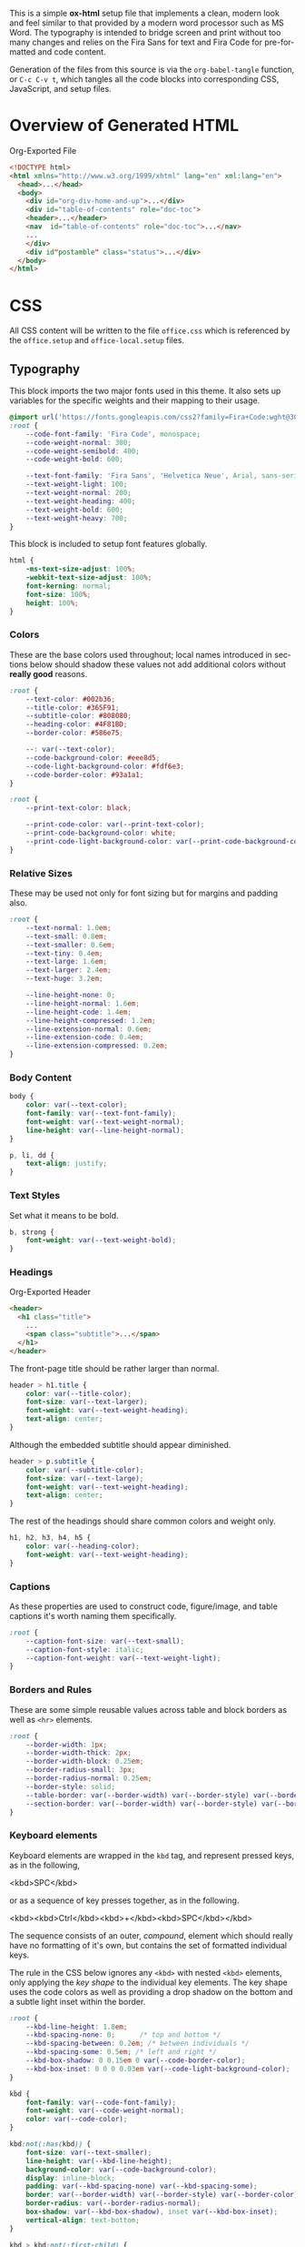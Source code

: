 # -*- mode: org;  -*-
#+AUTHOR: Simon Johnston
#+EMAIL: johnstonskj@gmail.com
#+LANGUAGE: en
#+STARTUP: overview hidestars inlineimages entitiespretty
#+OPTIONS: num:t toc:2

This is a simple *ox-html* setup file that implements a clean, modern look and feel similar to that provided by a modern
word processor such as MS Word. The typography is intended to bridge screen and print without too many changes and
relies on the Fira Sans for text and Fira Code for pre-formatted and code content.

Generation of the files from this source is via the ~org-babel-tangle~ function, or =C-c C-v t=, which tangles all the code
blocks into corresponding CSS, JavaScript, and setup files.

* Overview of Generated HTML

#+CAPTION: Org-Exported File
#+BEGIN_SRC html :tangle no
<!DOCTYPE html>
<html xmlns="http://www.w3.org/1999/xhtml" lang="en" xml:lang="en">
  <head>...</head>
  <body>
    <div id="org-div-home-and-up">...</div>
    <div id="table-of-contents" role="doc-toc">
    <header>...</header>
    <nav  id="table-of-contents" role="doc-toc">...</nav>
    ...
    </div>
    <div id"postamble" class="status">...</div>
  </body>
</html>
#+END_SRC

* CSS
:PROPERTIES:
:header-args: :tangle office.css
:END:

All CSS content will be written to the file =office.css= which is referenced by the =office.setup= and =office-local.setup=
files.

** Typography

This block imports the two major fonts used in this theme. It also sets up variables for the specific weights and their
mapping to their usage.

#+BEGIN_SRC css
@import url('https://fonts.googleapis.com/css2?family=Fira+Code:wght@300;400;600&family=Fira+Sans:ital,wght@0,100;0,200;0,400;0,600;0,700;1,100;1,200;1,400;1,600;1,700&display=swap');
:root {
    --code-font-family: 'Fira Code', monospace;
    --code-weight-normal: 300;
    --code-weight-semibold: 400;
    --code-weight-bold: 600;

    --text-font-family: 'Fira Sans', 'Helvetica Neue', Arial, sans-serif;
    --text-weight-light: 100;
    --text-weight-normal: 200;
    --text-weight-heading: 400;
    --text-weight-bold: 600;
    --text-weight-heavy: 700;
}
#+END_SRC

This block is included to setup font features globally.

#+BEGIN_SRC css
html {
    -ms-text-size-adjust: 100%;
    -webkit-text-size-adjust: 100%;
    font-kerning: normal;
    font-size: 100%;
    height: 100%;
}
#+END_SRC

*** Colors

These are the base colors used throughout; local names introduced in sections below should shadow these values not add
additional colors without *really good* reasons.

#+BEGIN_SRC css
:root {
    --text-color: #002b36;
    --title-color: #365F91;
    --subtitle-color: #808080;
    --heading-color: #4F81BD;
    --border-color: #586e75;
    
    --: var(--text-color);
    --code-background-color: #eee8d5;
    --code-light-background-color: #fdf6e3;
    --code-border-color: #93a1a1;
}
#+END_SRC

#+BEGIN_SRC css
:root {
    --print-text-color: black;
    
    --print-code-color: var(--print-text-color);
    --print-code-background-color: white;
    --print-code-light-background-color: var(--print-code-background-color);
}
#+END_SRC

*** <<sec:relative-sizes>>Relative Sizes

These may be used not only for font sizing but for margins and padding also.

#+BEGIN_SRC css
:root {
    --text-normal: 1.0em;
    --text-small: 0.8em;
    --text-smaller: 0.6em;
    --text-tiny: 0.4em;
    --text-large: 1.6em;
    --text-larger: 2.4em;
    --text-huge: 3.2em;

    --line-height-none: 0;
    --line-height-normal: 1.6em;
    --line-height-code: 1.4em;
    --line-height-compressed: 1.2em;
    --line-extension-normal: 0.6em;
    --line-extension-code: 0.4em;
    --line-extension-compressed: 0.2em;
}
#+END_SRC

*** Body Content

#+BEGIN_SRC css
body {
    color: var(--text-color);
    font-family: var(--text-font-family);
    font-weight: var(--text-weight-normal);
    line-height: var(--line-height-normal);
}
#+END_SRC

#+BEGIN_SRC css
p, li, dd {
    text-align: justify;
}
#+END_SRC

*** Text Styles

Set what it means to be bold.

#+BEGIN_SRC css
b, strong {
    font-weight: var(--text-weight-bold);
}
#+END_SRC

*** Headings

#+CAPTION: Org-Exported Header
#+BEGIN_SRC html :tangle no
<header>
  <h1 class="title">
    ...
    <span class="subtitle">...</span>
  </h1>
</header>
#+END_SRC

The front-page title should be rather larger than normal.

#+BEGIN_SRC css
header > h1.title {
    color: var(--title-color);
    font-size: var(--text-larger);
    font-weight: var(--text-weight-heading);
    text-align: center;
}
#+END_SRC

Although the embedded subtitle should appear diminished.
#+BEGIN_SRC css
header > p.subtitle {
    color: var(--subtitle-color);
    font-size: var(--text-large);
    font-weight: var(--text-weight-heading);
    text-align: center;
}
#+END_SRC

The rest of the headings should share common colors and weight only.

#+BEGIN_SRC css
h1, h2, h3, h4, h5 {
    color: var(--heading-color);
    font-weight: var(--text-weight-heading);
}
#+END_SRC

*** Captions

As these properties are used to construct code, figure/image, and table captions it's worth naming them specifically.

#+BEGIN_SRC css
:root {
    --caption-font-size: var(--text-small);
    --caption-font-style: italic;
    --caption-font-weight: var(--text-weight-light);
}
#+END_SRC

*** Borders and Rules

These are some simple reusable values across table and block borders as well as ~<hr>~ elements.

#+BEGIN_SRC css
:root {
    --border-width: 1px;
    --border-width-thick: 2px;
    --border-width-block: 0.25em;
    --border-radius-small: 3px;
    --border-radius-normal: 0.25em;
    --border-style: solid;
    --table-border: var(--border-width) var(--border-style) var(--border-color);
    --section-border: var(--border-width) var(--border-style) var(--border-color);
}
#+END_SRC

*** Keyboard elements

Keyboard elements are wrapped in the =kbd= tag, and represent pressed keys, as in the following,

#+BEGIN_EXAMPLE html
<kbd>SPC</kbd>
#+END_EXAMPLE

or as a sequence of key presses together, as in the following.

#+BEGIN_EXAMPLE html
<kbd><kbd>Ctrl</kbd><kbd>+</kbd><kbd>SPC</kbd></kbd>
#+END_EXAMPLE

The sequence consists of an outer, /compound/, element which should really have no formatting of it's own, but contains
the set of formatted individual keys.

The rule in the CSS below ignores any =<kbd>= with nested =<kbd>= elements, only applying the /key shape/ to the individual
key elements. The key shape uses the code colors as well as providing a drop shadow on the bottom and a subtle light
inset within the border.

#+BEGIN_SRC css
:root {
    --kbd-line-height: 1.8em;
    --kbd-spacing-none: 0;      /* top and bottom */
    --kbd-spacing-between: 0.2em; /* between individuals */
    --kbd-spacing-some: 0.5em; /* left and right */
    --kbd-box-shadow: 0 0.15em 0 var(--code-border-color);
    --kbd-box-inset: 0 0 0 0.03em var(--code-light-background-color);
}

kbd {
    font-family: var(--code-font-family);
    font-weight: var(--code-weight-normal);
    color: var(--code-color);
}

kbd:not(:has(kbd)) {
    font-size: var(--text-smaller);
    line-height: var(--kbd-line-height);
    background-color: var(--code-background-color);
    display: inline-block;
    padding: var(--kbd-spacing-none) var(--kbd-spacing-some);
    border: var(--border-width) var(--border-style) var(--border-color);
    border-radius: var(--border-radius-normal);
    box-shadow: var(--kbd-box-shadow), inset var(--kbd-box-inset);
    vertical-align: text-bottom;
}

kbd > kbd:not(:first-child) {
    margin-left: var(--kbd-spacing-between);
}

kbd > span.cmd {
    font-size: var(--text-smaller);
    line-height: var(--kbd-line-height);
    margin-left: var(--kbd-spacing-between);
    vertical-align: text-bottom;
}
#+END_SRC

The following classes when applied to the =kbd= element will set the correct/common glyph for that key action. Note that
some will list alternative glyphs, this is useful where the correct glyph does not have broad font support but a
similar, or acceptable, alternative exists.

*Movement Keys*

#+BEGIN_SRC css
/* common, OS-agnostic, key names */
kbd.arrow-up::before {
    /* U+2191: Upwards Arrow ↑ */
    content: "\2191 ";
}
kbd.text-arrow-up::after {
    content: " Up";
}
kbd.arrow-down::before {
    /* U+2193: Downwards Arrow ↓ */
    content: "\2193 ";
}
kbd.text-arrow-down::after {
    content: " Down";
}
kbd.arrow-left::before {
    /* U+2190: Leftwards Arrow ← */
    content: "\2190 ";
}
kbd.text-arrow-left::after {
    content: " Left";
}
kbd.arrow-right::before {
    /* U+2192: Rightwards Arrow → */
    content: "\2192 ";
}
kbd.text-arrow-right::after {
    content: " Right";
}
kbd.page-up::before {
    /* U+21DE: Upwards Arrow with Double Stroke ⇞ */
    content: "\21DE ";
}
kbd.text-page-up::after {
    content: " Pg Up";
}
kbd.page-down::before {
    /* U+21DF: Downwards Arrow with Double Stroke ⇟ */
    content: "\21DF ";
}
kbd.text-page-down::after {
    content: " Pg Dn";
}
kbd.home::before {
    /* U+2196: North West Arrow ↖ */
    /* U+2B76: North West Triangle-Headed Arrow To Bar ⭶ [ official standard ] */
    content: "\2196 ";
}
kbd.text-home::after {
    content: " Home";
}
kbd.mac-home::before {
    /* U+2912: Upwards Arrow To Bar ⤒ */
    content: "\2912 ";
}
kbd.end::before {
    /* &U+2198: South East Arrow Emoji ↘ */
    /* U+2B78: South East Triangle-Headed Arrow To Bar ⭸ [ official standard ] */
    content: "\2198 ";
}
kbd.text-end::after {
    content: " End";
}
kbd.mac-end::before {
    /* U+2913: Downwards Arrow To Bar ⤒ */
    content: "\2913 ";
}
#+END_SRC

*Modifier Keys*

#+BEGIN_SRC css
kbd.shift::before {
    /* U+21E7: Upwards White Arrow ⇧ */
    content: "\21E7 ";
}
kbd.text-shift::after {
    content: " Shift";
}
kbd.caps-lock::before {
    /* U+21EA: Upwards White Arrow from Bar ⇪ */
    content: "\21EA ";
}
kbd.text-caps-lock::after {
    content: " Caps Lock";
}
kbd.control::before {
    /* U+2303: Up Arrowhead ⌃ */
    content: "\2303 ";
}
kbd.text-control::after {
    content: " Ctrl";
}
kbd.alt::before {
    /* U+2387: Alternative Key Symbol ⎇ */
    content: "\2387 ";
}
kbd.text-alt::after {
    content: " Alt";
}
kbd.insert::before {
    /* U+2380: Insertion Symbol ⎀ */
    content: "\2380 ";
}
kbd.text-insert::after {
    content: " Insert";
}
kbd.num-lock::before {
    /* U+21ED: Upwards White Arrow On Pedestal with Vertical Bar ⇭ */
    content: "\21ED ";
}
kbd.text-num-lock::after {
    content: " Num Lock";
}
kbd.text-scroll-lock::after {
    content: " Scroll Lock";
}
kbd.text-alt-graph::after {
    content: " AltGr";
}
kbd.text-print-screen::after {
    content: " Prt Sc";
}
kbd.text-function::after {
    content: " Fn";
}
#+END_SRC

*Text Keys*

#+BEGIN_SRC css
kbd.space::before {
    /* U+2423: Open Box ␣ */
    content: "\2423 ";
}
kbd.text-space::after {
    content: " Space";
}
kbd.tab::before {
    /* U+21B9: Leftwards Arrow To Bar Over Rightwards Arrow To Bar ↹ */
    /* U+2B7E: Horizontal Tab Key ⭾ */
    content: "\21B9 ";
}
kbd.text-tab::after {
    content: " Tab";
}
kbd.tab-right::before {
    /* U+21E5: Rightwards Arrow To Bar ⇥ */
    content: "\21E5 ";
}
kbd.text-tab-right::after {
    content: " Tab Right";
}
kbd.tab-left::before {
    /* U+21E4: Leftwards Arrow To Bar ⇤ */
    content: "\21E4 ";
}
kbd.text-tab-left::after {
    content: "Tab Left";
}
kbd.backspace::before {
    /* U+2190: Leftwards Arrow ← */
    content: "\2190 ";
}
kbd.text-backspace::after {
    content: " Backspace";
}
kbd.mac > kbd.backspace::before {
    /* U+232B: Erase To the Left ⌫ */
    content: "\232B ";
}
kbd.mac > kbd.text-backspace::after {
    content: " Back Space";
}
kbd.delete::before {
    /* U+2326: Erase To the Right ⌦ */
    content: "\2326 ";
}
kbd.text-delete::after {
    content: " Delete";
}
kbd.enter::before {
    /* U+2386: Enter Symbol ⎆ [official standard] */
    /* U+21B5: Downwards Arrow with Corner Leftwards ↵ */
    content: "\21B5 ";
}
kbd.text-enter::after {
    content: " Enter";
}
kbd.mac > kbd.enter::before {
    /* U+2305: Projective ⌅ */
    content: "\2305 ";
}
kbd.mac > kbd.text-enter::after {
    content: " enter";
    font-weight: bold;
}
kbd.return::before {
    /* U+23CE: Return Symbol ⏎ [official standard] */
    content: "\23CE ";
}
kbd.text-return::after {
    content: " Return";
}
kbd.win > kbd.return::before {
    /* U+21B5: Downwards Arrow with Corner Leftwards ↵ */
    content: "\21B5 ";
}
#+END_SRC

*Odd Keys*

#+BEGIN_SRC css
kbd.escape::before {
    /* U+238B: Broken Circle with Northwest Arrow ⎋ */
    content: "\238B ";
}
kbd.text-escape::after {
    content: " Esc";
}
kbd.undo::before {
    /* U+21B6: Anticlockwise Top Semicircle Arrow ↶ */
    /* U+238C: Undo Symbol ⎌ */
    content: "\238C ";
}
kbd.text-undo::after {
    content: " Undo";
}
kbd.redo::before {
    /* U+21B7: Clockwise Top Semicircle Arrow ↶ */
    content: "\21B7 ";
}
kbd.text-redo::after {
    content: " Redo";
}
kbd.break::before {
    /* U+238A: Circled Triangle Down ⎊ */
    content: "\238A ";
}
kbd.text-break::after {
    content: " Break";
}
kbd.power::before {
    /* U+23FC: Power On-Off Symbol ⏼ */
    /* U+23FB: Power Symbol ⏻ */
    content: "\23FB ";
}
kbd.text-power::after {
    content: " Power";
}
kbd.sleep::before {
    /* U+23FE: Power Sleep Symbol ⏾ */
    content: "\23FE ";
}
kbd.text-sleep::after {
    content: " Sleep";
}
#+END_SRC

*O/S Keys - Windows*

#+BEGIN_SRC css
kbd.win > kbd.windows::before {
    /* :U+229E: Squared Plus ⊞ */
   content: "\229E ";
}
kbd.win > kbd.text-windows::after {
   content: " Win";
}
kbd.win > kbd.menu::before {
    /* U+2261: Identical To ≡ */
    /* U+2630: Trigram for Heaven ☰ */
   content: "\2630 ";
}
kbd.win > kbd.text-menu::after {
   content: " Menu";
}
#+END_SRC

*O/S Keys - macos*

#+BEGIN_SRC css
kbd.mac > kbd.option:before {
    /* U+2325: Option Key ⌥ */
    content: "\2325 ";
}
kbd.mac > kbd.text-option::after {
    content: " Option";
}
kbd.mac > kbd.command::before {
    /* U+2318: Place of Interest Sign ⌘ */
    content: "\2318 ";
}
kbd.mac > kbd.text-command::after {
    content: " Cmd";
}
kbd.mac > kbd.globe::before {
    /* U+1F310: Globe with Meridians Emoji 🌐 */
    content: "\1F310 ";
}
#+END_SRC

*O/S Keys - Legacy*

#+BEGIN_SRC css
kbd.legacy > kbd.meta::before {
    /* U+25C6: Black Diamond ◆ */
    content: "\25C6 ";
}
kbd.legacy > kbd.text-meta::after {
    content: " Meta";
}
kbd.legacy > kbd.super::before {
    /* U+2756: Black Diamond Minus White X ❖ */
    content: "\2756 ";
}
kbd.legacy > kbd.text-super::after {
    content: " Super";
}
kbd.legacy > kbd.hyper::before {
    /* U+2727: White Four Pointed Star ✧ */
    /* U+2726: Black Four Pointed Star ✦ */
    content: "\2726 ";
}
kbd.legacy > kbd.text-hyper::after {
    content: " Hyper";
}
kbd.legacy > kbd.control::before {
    /* U+2388: Helm Symbol ⎈ */
    content: "\2388 ";
}
kbd.win.legacy > kbd.control::before {
    /* U+2732: Open Centre Asterisk ✲ */
   content: "\2732 ";
}
#+END_SRC

*Emacs - Because*

#+BEGIN_SRC css
kbd.emacs > kbd.text-arrow-up::after {
    content: " [up key]";
}
kbd.emacs > kbd.text-arrow-down::after {
    content: " [down key]";
}
kbd.emacs > kbd.text-arrow-left::after {
    content: " [left key]";
}
kbd.emacs > kbd.text-arrow-right::after {
    content: " [right key]";
}
kbd.emacs > kbd.text-space::after {
    content: " SPC"
}
kbd.emacs > kbd.text-shift::after {
    content: " S-"
}
kbd.emacs > kbd.text-control::after {
    content: " C-";
}
kbd.emacs > kbd.text-alt::after {
    content: " A-";
}
kbd.emacs > kbd.text-meta::after {
    content: " M-";
}
kbd.emacs > kbd.text-return::after {
    content: " RET";
}
kbd.emacs > kbd.text-backspace::after {
    content: " BS";
}
kbd.emacs > kbd.text-delete::after {
    content: " DEL";
}
kbd.emacs > kbd.text-escape::after {
    content: " ESC";
}
#+END_SRC

** Media Queries

*** Screen

#+BEGIN_SRC css
@media screen {
    :root {
        --root-font-size-small: 14px;
        --root-font-size-normal: 16px;
        --root-font-size-large: 18px;
        --abstract-margin: calc(var(--text-huge) * 2);;
    }
}
#+END_SRC

#+BEGIN_SRC css
body {
    min-height: 100%;
    padding-left: var(--text-large);
    padding-right: var(--text-large)
}
h1.title {
    margin-top: var(--text-normal);
    margin-bottom: var(--text-smaller);
}
#+END_SRC

For mobile devices.

#+BEGIN_SRC css
@media screen and (min-width: 320px) and (max-width: 480px) {
    body {
        font-size: var(--root-font-size-small);
    }
    div#content {
        margin-left: auto;
        margin-right: auto;
        min-width: 21em;
        max-width: 30em;
    }
    img {
        max-width: 420px;
        height: auto;
    }
}
#+END_SRC

For common tablet devices.

#+BEGIN_SRC css
@media screen and (min-width: 481px) and (max-width: 768px)  {
    body {
        font-size: var(--root-font-size-small);
    }
    div#content {
        margin-left: auto;
        margin-right: auto;
        min-width: 30em;
        max-width: 48em;
    }
    img {
        max-width: 640px;
        height: auto;
    }
}
#+END_SRC

For small laptop or large tablet devices.

#+BEGIN_SRC css
@media screen and (min-width: 769px) and (max-width: 1024px)  {
    body {
        font-size: var(--root-font-size-normal);
    }
    div#content {
        margin-left: auto;
        margin-right: auto;
        min-width: 28em;
        max-width: 58em;
    }
    img {
        max-width: 100%;
        height: auto;
    }
}
#+END_SRC

For large laptop or desktop devices.

#+BEGIN_SRC css
@media screen and (min-width: 1025px) and (max-width: 2048px) {
    body {
        font-size: var(--root-font-size-large);
    }
    div#content {
        margin-left: auto;
        margin-right: auto;
		  min-width: 52em;
        max-width: 68em;
    }
    img {
        max-width: 100%;
        height: auto;
    }
}
#+END_SRC

For large displays.

#+BEGIN_SRC css
@media screen and (min-width: 2049px) {
    body {
        font-size: var(--root-font-size-large);
    }
    div#content {
        margin-left: auto;
        margin-right: auto;
        min-width: 68em;
        max-width: 72em;
    }
    img {
        max-width: 100%;
        height: auto;
    }
}
#+END_SRC

*** Print

#+BEGIN_SRC css
@media print {
    :root {
        --root-font-size-small: 12px;
        --root-font-size-normal: 14px;
        --root-font-size-large: 16px;
        --print-margin-inner: 4cm;
        --print-margin-outer: 2cm;
        --print-margin-top: var(--print-margin-outer);
        --print-margin-bottom: var(--print-margin-inner);
        --print-margin-equal: calc((var(--print-margin-outer) + var(--print-margin-inner)) / 2);
        --abstract-margin: var(--text-huge)
    }
}
#+END_SRC

#+BEGIN_SRC css
@media print {
    body {
        color: var(--print-text-color) !important;
        font-size: var(--root-font-size-normal) !important;
        padding: 0 !important;
    }
    body.small-print {
        font-size: var(--root-font-size-small) !important;
        padding: 0 !important;
    }
    body.large-print {
        font-size: var(--root-font-size-large) !important;
        padding: 0 !important;
    }
    header > h1.title {
        margin-top: var(--text-huge);
        margin-bottom: var(--text-small);
    }
    header > p.subtitle {
        margin-top: var(--line-height-none);
        margin-bottom: var(--text-larger);
    }
    div#org-div-home-and-up {
        display: none;
    }
    nav#table-of-contents {
        display: none;
    }
    img {
        max-width: 100%;
        height: auto;
    }
    div#content {
        margin: auto;
    }
}
#+END_SRC

#+BEGIN_SRC css
@media print {
    h1.title { 
        string-set: doctitle content(); 
    }
    header, div.figure, td, th {
        page-break-inside: avoid;
    } 
    @page {
        size: letter portrait;
        margin-top:var(--print-margin-top);
        margin-bottom: var(--print-margin-equal);
    }
    @page :first {
        margin-left: var(--print-margin-equal);
        margin-right: var(--print-margin-equal);
    }
    @page :left {
        margin-left: var(--print-margin-outer);
        margin-right: var(--print-margin-inner);
        @bottom-left {
            content: counter(page);
        }
        @top-left {
            content: string(doctitle);
        }
    }
    @page :right {
        margin-left: var(--print-margin-inner);
        margin-right: var(--print-margin-outer);
        @bottom-right {
            content: counter(page);
        }
        @top-right {
            content: string(doctitle);
        }
    }
}
#+END_SRC

See also:

- https://www.w3.org/TR/css-page-3/#margin-boxes
- https://www.smashingmagazine.com/2015/01/designing-for-print-with-css/
- https://printcss.net/articles/page-margin-boxes
- https://printcss.net/articles/running-headers-and-footers
- https://pagedjs.org/documentation/

** Lists

*** Ordered (Numbered) Lists

Org-export applies the CSS class =org-ol=.

#+BEGIN_SRC css
ol li:last-child {
    margin-bottom: var(--text-small);
}
#+END_SRC

*** Unordered (Bulleted) Lists

Org-export applies the CSS class =org-ul=.

#+BEGIN_SRC css
ul li:last-child {
    margin-bottom: var(--text-small);
}
#+END_SRC

*** Definition Lists

Org-export applies the CSS class =org-dl=.

#+BEGIN_SRC css
:root {
    --dl-term-width-normal: 8em;
    --dl-term-width-wide: calc(var(--dl-term-width-normal) * 2);

    --dl-padding-normal: var(--text-normal);
}
#+END_SRC

Set the outer src_html[:exports code]{<dl>} to use a grid layout, this allows easy setup of a one-row per definition
layout. While the CSS attribute is actually =gap= here we use a /padding/ variable as it seems more generic.

#+BEGIN_SRC css
dl.org-dl {
    display: grid;
    grid-template-columns: max-content auto;
    gap: var(--dl-padding-normal);
}
#+END_SRC

Highlight the definition text, allowing for the CSS class =wide= to override the default width for more term and
less definition space.

#+BEGIN_SRC css
dl.org-dl > dt {
    grid-column-start: 1;
    font-weight: var(--code-weight-semibold);
    text-align: left;
    width: var(--dl-term-width-normal);
}
dl.org-dl.wide > dt {
    width: var(--dl-term-width-wide);
}
#+END_SRC

#+BEGIN_SRC css
dl.org-dl > dd {
    grid-column-start: 2;
    margin-left: 0;
}
#+END_SRC

** Blocks

*** Abstract

#+BEGIN_SRC css
div.abstract, div.ABSTRACT {
    font-size: var(--text-small);
    margin-top: var(--text-huge);
    margin-left: var(--abstract-margin);
    margin-right: var(--abstract-margin);
    margin-bottom: var(--text-large);
}

div.abstract > p::before, div.ABSTRACT > p::before {
    content: "Abstract: ";
    font-weight: var(--text-weight-heading);
}
#+END_SRC

*** Table of Contents

#+CAPTION: Org-Exported TOC
#+BEGIN_SRC html :tangle no
<nav id="table-of-contents" role="doc-toc">
  <h2>Table of Contents</h2>
  <div id="text-table-of-contents" role="doc-toc">
    <ul>
      <li><a href="#org289a925">1. Basic Terms</a>
        <ul>
          <li><a href="#org98111a5">1.1. Data Model</a></li>
        </ul>
      </li>
      <li><a href="#org7bc4e5f">2. Collection Resources</a></li>
    </ul>
  </div>
</nav>
#+END_SRC

#+BEGIN_SRC css
nav#table-of-contents > div#text-table-of-contents ul {
    list-style-type: none;
    margin-left: var(--text-normal);
    padding: 0;
}
#+END_SRC

*** Block Quotes

#+BEGIN_SRC css
blockquote {
    display: block;
    margin: var(--text-normal);
    padding-left: var(--text-larger);
    padding-right: var(--text-larger);
    border: 0;
}

:root {
    --blockquote-leader-linespan: 2;
    --blockquote-decoration-color: var(--subtitle-color);
    --blockquote-border-color-dark: var(--heading-color);
    --blockquote-border-color-light: color-mix(in srgb, var(--blockquote-border-color-dark) 10%, white);
}
#+END_SRC

A /quoted/ block will always be placed in italic, with a stylized open and close quote at the beginning and end.
At this using =#+ATTR_HTML: :class quoted=.

#+BEGIN_SRC css
blockquote.quoted p {
     font-style: italic;
}
blockquote.quoted p:first-child:before {
    content: open-quote;
    font-weight: var(--text-weight-bold);
    font-size: var(--text-large);
    color: var(--blockquote-decoration-color);
}
blockquote.quoted p:last-child:after {
    content: close-quote;
    font-weight: var(--text-weight-bold);
    font-size: var(--text-large);
    color: var(--blockquote-decoration-color);
}
#+END_SRC

A /leader/ block has the initial character of the first paragraph turned into a drop character spanning two lines.

#+BEGIN_SRC css
blockquote.leader p:first-child:first-letter {
    initial-letter: var(--blockquote-leader-linespan);
    color: var(--blockquote-decoration-color);
}
#+END_SRC

1. Swap margin for border.

#+BEGIN_SRC css
blockquote.edged  {
    margin-left: 0;
    border-left-width: var(--text-normal);
    border-left-style: solid;
    border-left-color: var(--blockquote-border-color-dark);
}
#+END_SRC

*** Notes

#+BEGIN_SRC css
div.NOTE {
    margin: var(--text-normal);
    padding: var(--text-normal);
    border: var(--border-width-thick) var(--border-style) var(--heading-color);
    border-radius: var(--border-radius-normal);
}

div.NOTE p {
    margin-block-start: 0;
    margin-block-end: 0;
}

div.NOTE p::before {
    content: "Note: ";
    font-weight: var(--text-weight-heading);
}
#+END_SRC

** Images

Org-mode images are output by the HTML exporter according to the layout in the example shown below.

#+CAPTION: Org-Exported Figure
#+BEGIN_SRC html :tangle no
<figure id="org559bb8e">
  <img src="amethyst-ia.svg" alt="amethyst-ia.svg" class="org-svg">
  <figcaption>
    <span class="figure-number">Figure 1: </span>Amethyst Information Architecture
  </figcaption>
</figure>
#+END_SRC

First, we want all elements of the figure to be centered.

#+BEGIN_SRC css
figure {
    text-align: center;
    break-inside: avoid;
}
#+END_SRC

Setup the text style of the caption.

#+BEGIN_SRC css
figure > figcaption {
    font-size: var(--caption-font-size);
    font-style: var(--caption-font-style);
    font-weight: var(--caption-font-weight);
}
#+END_SRC

Bring the image and caption closer together.

#+BEGIN_SRC css
figure > img {
    margin-bottom: var(--text-tiny);
}
figure > figcaption {
    margin-top: 0;
}
#+END_SRC

** Tables

Org-mode tables are output by the HTML exporter according to the layout in the example shown below.

#+CAPTION: Org-Exported Table
#+BEGIN_SRC html :tangle no
<table border="0" cellspacing="0" cellpadding="6" rules="none" frame="none">
  <caption class="t-above">
    <span class="table-number">Table 2:</span> Some Table</caption>
  <colgroup>
    <col class="org-left">
    <col class="org-left">
  </colgroup>
  <thead>
    <tr>
      <th scope="col" class="org-left">Key</th>
      <th scope="col" class="org-left">Value</th>
    </tr>
  </thead>
  <tbody>
    <tr>
      <td class="org-left">key-1</td>
      <td class="org-left">value-1</td>
    </tr>
  </tbody>
</table>
#+END_SRC

Unlike the default exporter, and LaTeX style, /and/ general readability guidance, we put borders back on tables. It is
also generally useful to reduce the size of the font in tables.

#+BEGIN_SRC css
table {
    border: var(--table-border);
    border-collapse: collapse;
    margin-left: auto;
    margin-right: auto;
    min-width: 50%;
    font-size: var(--text-small);
    line-height: var(--line-height-compressed);
    break-inside: avoid; 
}

table > thead {
    color: var(--heading-color);
    font-weight: var(--text-weight-heading);
}

table > thead th,
table > tbody td {
    padding-top: var(--text-tiny);
    padding-left: var(--text-smaller);
    padding-bottom: calc(var(--text-tiny) * 0.5);
    padding-right: var(--text-smaller);
    border: var(--table-border);
}
#+END_SRC

These classes are useful as hints to set column alignment.

#+BEGIN_SRC css
table > thead th.org-left,
table > tbody td.org-left {
    text-align: left;
}
table > thead th.org-center,
table > tbody td.org-center {
    text-align: center;
}
table > thead th.org-right,
table > tbody td.org-right {
    text-align: right;
}
#+END_SRC

Setup the caption for a table, this is a common set of properties for all captions.

#+BEGIN_SRC css
table caption {
    font-size: var(--caption-font-size);
    font-style: var(--caption-font-style);
    font-weight: var(--caption-font-weight);
}
#+END_SRC

** Code

Org-Export generates code of the following form. Note that it does not, as is more common, use a ~<code>~ element within
the ~<pre>~. The class ~src~ is common to all source blocks and any language specified on the source block generates a class
name of the form =src-{name}=.

#+BEGIN_SRC html :tangle no
<div class="org-src-container">
  <label class="org-src-name">
    <span class="listing-number">Listing 2: </span>Directory-Local Variables
  </label>
  <pre class="src src-elisp"> 
    <span style="color: #657b83;">(</span><span style="color: #657b83;">)</span>
  </pre>
</div>
#+END_SRC

#+BEGIN_SRC css
pre, code {
    color: var(--code-color);
    font-family: var(--code-font-family);
    font-size: var(--text-small);
    font-weight: var(--code-weight-normal);
    line-height: var(--line-height-code);
}
#+END_SRC

#+BEGIN_SRC css
div.org-src-container {
    break-inside: avoid;
}
#+END_SRC

#+BEGIN_SRC css
div.org-src-container > pre.src {
    margin-top: var(--text-tiny);
    padding: var(--text-normal);
    background-color: var(--code-background-color);
    border: var(--border-width) var(--border-style) var(--code-border-color);
    border-radius: var(--border-radius-small);
    overflow-x: hidden;
}
div.org-src-container > pre.src:hover {
    background-color: var(--code-light-background-color);
}
#+END_SRC

#+BEGIN_SRC css
div.org-src-container > pre.src.scroll {
    overflow-x: scroll;
}
#+END_SRC

#+BEGIN_SRC css
p code, li code, dt code, dd code {
    background-color: var(--code-background-color);
    padding-left: var(--line-extension-compressed);
    padding-right: var(--line-extension-compressed);
}
#+END_SRC
    
#+BEGIN_SRC css
div.org-src-container > label.org-src-name {
    font-size: var(--caption-font-size);
    font-style: var(--caption-font-style);
    font-weight: var(--caption-font-weight);
}
#+END_SRC

#+BEGIN_SRC css
pre.example {
    margin-top: var(--text-tiny);
    padding: var(--text-normal);
    background-color: var(--code-background-color);
    border: var(--border-width) var(--border-style) var(--code-border-color);
    border-radius: var(--border-radius-small);
    overflow-x: hidden;
}
pre.example:hover {
    filter: brightness(var(--code-hover-brightness));
}
#+END_SRC

#+BEGIN_SRC css
@media print {
    pre, code {
        color: var(--print-code-color);
    }
    div.org-src-container > pre.src {
        background-color: var(--print-code-background-color);
    }       
    p code, li code, dt code, dd code {
        background-color: var(--print-code-background-color);
    }  
    pre.example {
        background-color: var(--print-code-background-color);
    }   
}
#+END_SRC

** Math (KaTeX)

#+BEGIN_SRC css
:root {
    --math-color: var(--text-color);
    --math-font-size: 1.1em;
}
#+END_SRC

The /math font size/ is a specific value, not one of those defined in [[sec:relative-sizes]], as it is very dependent on the math renderer
(MathJax for example really needs a size less than =1.0em=) and some fine tuning as math fonts tend to have rounder
characters and so bringing the vertical heights close results in wide looking text.

The math color should match the body text color, by default it's black and tends to jump out,m especially as the weight
of the math font tends to be heavier.

#+BEGIN_SRC css
.katex {
    color: var(--math-color);
    font-size: var(--math-font-size);
}
#+END_SRC

Treat tags on equations in the same manner as captions.

#+BEGIN_SRC css
.katex .tag {
    font-size: var(--caption-font-size);
    font-style: var(--caption-font-style);
    font-weight: var(--caption-font-weight);
}
#+END_SRC

** Home and Up

#+BEGIN_SRC css
div#org-div-home-and-up {
    text-align: right;
    font-size: var(--text-smaller);
    white-space: nowrap;
}
#+END_SRC

** Footnotes and References

#+CAPTION: Generated Footnote section
#+BEGIN_SRC html :tangle no
<div id="footnotes">
  <h2 class="footnotes">Footnotes: </h2>
  <div id="text-footnotes">
    <div class="footdef">
      <sup>
        <a id="fn.1" class="footnum" href="#fnr.1" role="doc-backlink">1</a>
      </sup>
      <div class="footpara" role="doc-footnote">
        <p class="footpara">
          Some text
        </p>
      </div>
    </div>
  </div>
</div>
#+END_SRC

#+CAPTION: Generated Footnote reference
#+BEGIN_SRC html :tangle no
<sup>
  <a id="fnr.1" class="footref" href="#fn.1" role="doc-backlink">1</a>
</sup>
#+END_SRC

#+BEGIN_SRC css
div#footnotes {
    border-top: var(--section-border);
    font-size: var(--text-small);
}
div#footnotes > div#text-footnotes div.footdef {
    display: grid;
    grid-template-columns: max-content auto;
    gap: var(--dl-padding-normal);
}
div#footnotes > div#text-footnotes div.footdef > sup {
    grid-column-start: 1;
    width: var(--text-larger);
}
div#footnotes > div#text-footnotes div.footdef > div.footpara {
    grid-column-start: 2;
    margin: 0;
}
div#footnotes > div#text-footnotes div.footdef > div.footpara p.footpara {
    margin: 0;
}
#+END_SRC

Here we want to style the footnote reference, but want to add the "[" and "]" /around/ the src_html[:exports code]{<a>}
and not a part of the clickable link. So, we want to style the parent src_html[:exports code]{<sup>} element and have to
use the CSS src_css[:exports code]{:has()} selector.

#+BEGIN_SRC css
sup:has(a.footref)::before {
    content: "[";
}
sup:has(a.footref)::after {
    content: "]";
}
#+END_SRC

** Postamble

#+BEGIN_SRC css
div#postamble {
    border-top: var(--section-border);
    margin-top: var(--text-larger);
    padding-top: var(--text-normal);
    font-weight: var(--text-weight-light);
    font-size: var(--text-small);
}
div#postamble > p {
    line-height: var(--line-height-compressed);
    margin-top: var(--text-tiny);
    margin-bottom: 0;
}

div#postamble > p.validation {
    display: none;
}
#+END_SRC

#+BEGIN_SRC css
#+END_SRC

* Javascript
:PROPERTIES:
:header-args: :tangle office.mjs
:END:

#+BEGIN_SRC js
"use strict";
#+END_SRC

** Math (KaTeX)

This allows you to add your own macros in the constant src_js[:exports code]{KATEX_MACROS}.

#+BEGIN_SRC js
import renderMathInElement from 'https://cdn.jsdelivr.net/npm/katex@0.16.9/dist/contrib/auto-render.min.mjs';

export function initMath(options) {
    const KATEX_MACROS = document.KATEX_MACROS || {};
    document.addEventListener("DOMContentLoaded", function() {
        renderMathInElement(document.body, {
            macros: KATEX_MACROS
        });
    });
}
#+END_SRC

#+BEGIN_SRC js
export default function init(options) {
    initMath(options);
}
#+END_SRC

* Setup File
:PROPERTIES:
:header-args: :tangle office.setup
:END:

This section creates the actual setup files used in document headers. This is easily referenced in an org-mode document
in the following manner.

#+BEGIN_EXAMPLE org
,#+TITLE: Fancy Document
,#+AUTHOR: Good Writer
,#+EMAIL: writes-good@example.com
,#+STARTUP: overview hidestars inlineimages entitiespretty
,#+SETUPFILE: https://simonkjohnston.life/org-export-themes/html/office/office.setup
#+END_EXAMPLE

#+NAME: tbl:html-settings
| Name        | Purpose                                                  |
|-------------+----------------------------------------------------------|
| DOCTYPE     | Set to =xhtml5= which works best with KaTeX.               |
| html-style  | Stops org-export adding the default style into the page. |
| html5-fancy | Turns on more modern structures.                         |
| toc         | Turn off TOC, this can be turned on again by the client. |
| author      | Add author name to postamble.                            |
| email       | Add author email to postamble.                           |

KaTeX requires the use of the HTML5 doctype; without it, KaTeX may not render properly. The loading of KaTeX is deferred
to speed up page rendering, and to automatically render math in text elements, include the auto-render extension.

#+BEGIN_SRC org :noweb yes
# -*- mode: org; -*-

,#+HTML_DOCTYPE: xhtml5
,#+OPTIONS: html-style:nil html5-fancy:t
,#+OPTIONS: toc:nil author:t email:t

,#+HTML_HEAD: <script nomodule
,#+HTML_HEAD:         defer
,#+HTML_HEAD:         src="https://cdn.jsdelivr.net/npm/katex@0.16.9/dist/katex.js"
,#+HTML_HEAD:         integrity="sha384-ImWHyYvDPlRzwFnvLhG9Jcpm/7qL4SVIuJK0C6Rj+Mf7fpeNJCLCynC+EVz4kCSA"
,#+HTML_HEAD:         crossorigin="anonymous"></script>
,#+HTML_HEAD: <script nomodule
,#+HTML_HEAD:         defer
,#+HTML_HEAD:         src="https://cdn.jsdelivr.net/npm/katex@0.16.9/dist/contrib/auto-render.min.js"
,#+HTML_HEAD:         integrity="sha384-+VBxd3r6XgURycqtZ117nYw44OOcIax56Z4dCRWbxyPt0Koah1uHoK0o4+/RRE05"
,#+HTML_HEAD:         crossorigin="anonymous"></script>
,#+HTML_HEAD: <link rel="stylesheet"
,#+HTML_HEAD:       href="https://cdn.jsdelivr.net/npm/katex@0.16.9/dist/katex.min.css"
,#+HTML_HEAD:       integrity="sha384-n8MVd4RsNIU0tAv4ct0nTaAbDJwPJzDEaqSD1odI+WdtXRGWt2kTvGFasHpSy3SV"
,#+HTML_HEAD:       crossorigin="anonymous">
,#+HTML_HEAD: 
,#+HTML_HEAD: <link rel="stylesheet"
,#+HTML_HEAD:       href="https://simonkjohnston.life/org-export-themes/html/office/office.css">
,#+HTML_HEAD: <script type="module" type="text/javascript">
,#+HTML_HEAD:     import init from 'https://simonkjohnston.life/org-export-themes/html/office/office.mjs';
,#+HTML_HEAD:     init();
,#+HTML_HEAD: </script>
#+END_SRC

** Local Install
:PROPERTIES:
:header-args: :tangle office-local.setup
:END:

This setup file assumes that all the resources required for your page are local to some web application. This assumes
that static resources such as javascript, css, or fonts, are in the path starting with =/static/=, with KaTeX installed in
=/static/katex= and the export templates in =/static/html=.

#+BEGIN_SRC org :noweb yes
# -*- mode: org; -*-

,#+HTML_DOCTYPE: xhtml5
,#+OPTIONS: html-style:nil html5-fancy:t
,#+OPTIONS: toc:nil author:t email:t

,#+HTML_HEAD: <script nomodule
,#+HTML_HEAD:         defer
,#+HTML_HEAD:         src="/static/katex/katex.js"
,#+HTML_HEAD:         crossorigin="anonymous"></script>
,#+HTML_HEAD: <script nomodule
,#+HTML_HEAD:         defer
,#+HTML_HEAD:         src="/static/katex/contrib/auto-render.min.js"
,#+HTML_HEAD:         crossorigin="anonymous"></script>
,#+HTML_HEAD: <link rel="stylesheet"
,#+HTML_HEAD:       href="/static/katex/katex.min.css"
,#+HTML_HEAD:       crossorigin="anonymous">
,#+HTML_HEAD: 
,#+HTML_HEAD: <link rel="stylesheet" href="/static/html/office/office.css">
,#+HTML_HEAD: <script type="module" type="text/javascript">
,#+HTML_HEAD:     import init from '/static/html/office/office.mjs';
,#+HTML_HEAD:     init();
,#+HTML_HEAD: </script>
#+END_SRC
